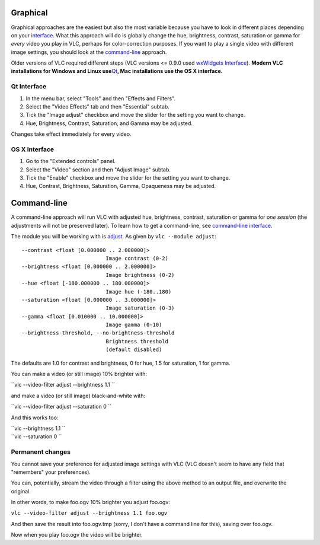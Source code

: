 .. raw:: mediawiki

   {{howto|adjust image settings including brightness and contrast|nosort=yes}}

.. raw:: mediawiki

   {{see also|Documentation:Video and Audio Filters}}

Graphical
---------

Graphical approaches are the easiest but also the most variable because you have to look in different places depending on your `interface <interface>`__. What this approach will do is globally change the hue, brightness, contrast, saturation or gamma for *every* video you play in VLC, perhaps for color-correction purposes. If you want to play a single video with different image settings, you should look at the `command-line <command-line>`__ approach.

Older versions of VLC required different steps (VLC versions <= 0.9.0 used `wxWidgets Interface <wxWidgets_Interface>`__). **Modern VLC installations for Windows and Linux use**\ `Qt <Qt_interface>`__\ **, Mac installations use the OS X interface.**

Qt Interface
~~~~~~~~~~~~

#. In the menu bar, select "Tools" and then "Effects and Filters".
#. Select the "Video Effects" tab and then "Essential" subtab.
#. Tick the "Image adjust" checkbox and move the slider for the setting you want to change.
#. Hue, Brightness, Contrast, Saturation, and Gamma may be adjusted.

Changes take effect immediately for every video.

OS X Interface
~~~~~~~~~~~~~~

#. Go to the "Extended controls" panel.
#. Select the "Video" section and then "Adjust Image" subtab.
#. Tick the "Enable" checkbox and move the slider for the setting you want to change.
#. Hue, Contrast, Brightness, Saturation, Gamma, Opaqueness may be adjusted.

Command-line
------------

A command-line approach will run VLC with adjusted hue, brightness, contrast, saturation or gamma for *one session* (the adjustments will not be preserved later). To learn how to get a command-line, see `command-line interface <command-line_interface>`__.

The module you will be working with is `adjust <Documentation:Modules/adjust>`__. As given by ``vlc --module adjust``:

::

         --contrast <float [0.000000 .. 2.000000]> 
                                    Image contrast (0-2)
         --brightness <float [0.000000 .. 2.000000]> 
                                    Image brightness (0-2)
         --hue <float [-180.000000 .. 180.000000]> 
                                    Image hue (-180..180)
         --saturation <float [0.000000 .. 3.000000]> 
                                    Image saturation (0-3)
         --gamma <float [0.010000 .. 10.000000]> 
                                    Image gamma (0-10)
         --brightness-threshold, --no-brightness-threshold 
                                    Brightness threshold
                                    (default disabled)

The defaults are 1.0 for contrast and brightness, 0 for hue, 1.5 for saturation, 1 for gamma.

You can make a video (or still image) 10% brighter with:

``vlc --video-filter adjust --brightness 1.1 ``\ 

and make a video (or still image) black-and-white with:

``vlc --video-filter adjust --saturation 0 ``\ 

And this works too:

| ``vlc --brightness 1.1 ``\ 
| ``vlc --saturation 0 ``\ 

Permanent changes
~~~~~~~~~~~~~~~~~

You cannot save your preference for adjusted image settings with VLC (VLC doesn't seem to have any field that "remembers" your preferences).

You can, potentially, stream the video through a filter using the above method to an output file, and overwrite the original.

In other words, to make foo.ogv 10% brighter you adjust foo.ogv:

``vlc --video-filter adjust --brightness 1.1 foo.ogv``

And then save the result into foo.ogv.tmp (sorry, I don't have a command line for this), saving over foo.ogv.

Now when you play foo.ogv the video will be brighter.

.. raw:: mediawiki

   {{VSG}}

.. raw:: mediawiki

   {{DEFAULTSORT:Image}}
